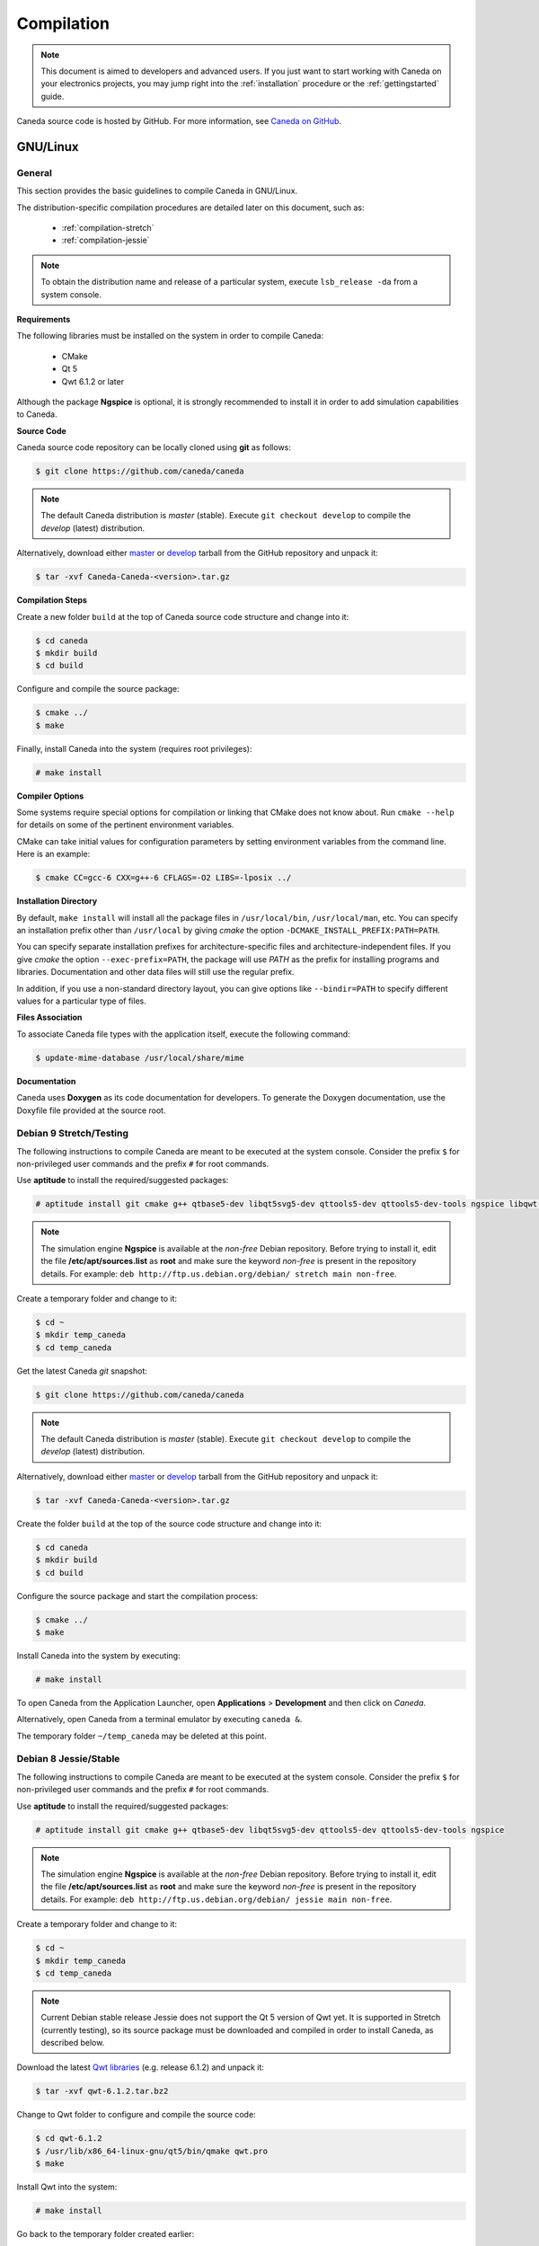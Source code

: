 ###########
Compilation
###########

.. note:: This document is aimed to developers and advanced users. If you just want to start working with Caneda on your electronics projects, you may jump right into the :ref:`installation` procedure or the :ref:`gettingstarted` guide.

Caneda source code is hosted by GitHub. For more information, see `Caneda on GitHub`_.

.. _`Caneda on GitHub`: https://github.com/Caneda/Caneda

*********
GNU/Linux
*********

General
=======

This section provides the basic guidelines to compile Caneda in GNU/Linux.

The distribution-specific compilation procedures are detailed later on this document, such as:

  * :ref:`compilation-stretch`
  * :ref:`compilation-jessie`

.. note:: To obtain the distribution name and release of a particular system, execute ``lsb_release -da`` from a system console.

**Requirements**

The following libraries must be installed on the system in order to compile Caneda:

  * CMake
  * Qt 5
  * Qwt 6.1.2 or later

Although the package **Ngspice**  is optional, it is strongly recommended to install it in order to add simulation capabilities to Caneda.

**Source Code**

Caneda source code repository can be locally cloned using **git** as follows:

.. code-block:: none

  $ git clone https://github.com/caneda/caneda

.. note:: The default Caneda distribution is *master* (stable). Execute ``git checkout develop`` to compile the *develop* (latest) distribution.

Alternatively, download either `master`_ or `develop`_ tarball from the GitHub repository and unpack it:

.. _`master`:  https://github.com/Caneda/Caneda/tarball/master
.. _`develop`: https://github.com/Caneda/Caneda/tarball/develop

.. code-block:: none

  $ tar -xvf Caneda-Caneda-<version>.tar.gz

**Compilation Steps**

Create a new folder ``build`` at the top of Caneda source code structure and change into it:

.. code-block:: none

  $ cd caneda
  $ mkdir build
  $ cd build

Configure and compile the source package:

.. code-block:: none

  $ cmake ../
  $ make

Finally, install Caneda into the system (requires root privileges):

.. code-block:: none

  # make install

**Compiler Options**

Some systems require special options for compilation or linking that CMake does not know about.
Run ``cmake --help`` for details on some of the pertinent environment variables.

CMake can take initial values for configuration parameters by setting environment variables from the command line.
Here is an example:

.. code-block:: none

  $ cmake CC=gcc-6 CXX=g++-6 CFLAGS=-O2 LIBS=-lposix ../

**Installation Directory**

By default, ``make install`` will install all the package files in ``/usr/local/bin``, ``/usr/local/man``, etc.
You can specify an installation prefix other than ``/usr/local`` by giving *cmake* the option ``-DCMAKE_INSTALL_PREFIX:PATH=PATH``.

You can specify separate installation prefixes for architecture-specific files and architecture-independent files.
If you give *cmake* the option ``--exec-prefix=PATH``, the package will use *PATH* as the prefix for installing programs and libraries. Documentation and other data files will still use the regular prefix.

In addition, if you use a non-standard directory layout, you can give options like ``--bindir=PATH`` to specify different values for a particular type of files.


**Files Association**

To associate Caneda file types with the application itself, execute the following command:

.. code-block:: none

  $ update-mime-database /usr/local/share/mime

**Documentation**

Caneda uses **Doxygen** as its code documentation for developers.
To generate the Doxygen documentation, use the Doxyfile file provided at the source root.

.. _compilation-stretch:

Debian 9 Stretch/Testing
========================

The following instructions to compile Caneda are meant to be executed at the system console.
Consider the prefix ``$`` for non-privileged user commands and the prefix ``#`` for root commands.

Use **aptitude** to install the required/suggested packages:

.. code-block:: none

  # aptitude install git cmake g++ qtbase5-dev libqt5svg5-dev qttools5-dev qttools5-dev-tools ngspice libqwt-qt5-dev

.. note:: The simulation engine **Ngspice** is available at the *non-free* Debian repository. Before trying to install it, edit the file **/etc/apt/sources.list** as **root** and make sure the keyword *non-free* is present in the repository details. For example: ``deb http://ftp.us.debian.org/debian/ stretch main non-free``.

Create a temporary folder and change to it:

.. code-block:: none

  $ cd ~
  $ mkdir temp_caneda
  $ cd temp_caneda

Get the latest Caneda *git* snapshot:

.. code-block:: none

  $ git clone https://github.com/caneda/caneda

.. note:: The default Caneda distribution is *master* (stable). Execute ``git checkout develop`` to compile the *develop* (latest) distribution.

Alternatively, download either `master`_ or `develop`_ tarball from the GitHub repository and unpack it:

.. _`master`:  https://github.com/Caneda/Caneda/tarball/master
.. _`develop`: https://github.com/Caneda/Caneda/tarball/develop

.. code-block:: none

  $ tar -xvf Caneda-Caneda-<version>.tar.gz

Create the folder ``build`` at the top of the source code structure and change into it:

.. code-block:: none

  $ cd caneda
  $ mkdir build
  $ cd build

Configure the source package and start the compilation process:

.. code-block:: none

  $ cmake ../
  $ make

Install Caneda into the system by executing:

.. code-block:: none

  # make install

To open Caneda from the Application Launcher, open **Applications** > **Development** and then click on *Caneda*.

Alternatively, open Caneda from a terminal emulator by executing ``caneda &``.

The temporary folder ``~/temp_caneda`` may be deleted at this point.

.. _compilation-jessie:

Debian 8 Jessie/Stable
======================

The following instructions to compile Caneda are meant to be executed at the system console.
Consider the prefix ``$`` for non-privileged user commands and the prefix ``#`` for root commands.

Use **aptitude** to install the required/suggested packages:

.. code-block:: none

  # aptitude install git cmake g++ qtbase5-dev libqt5svg5-dev qttools5-dev qttools5-dev-tools ngspice

.. note:: The simulation engine **Ngspice** is available at the *non-free* Debian repository. Before trying to install it, edit the file **/etc/apt/sources.list** as **root** and make sure the keyword *non-free* is present in the repository details. For example: ``deb http://ftp.us.debian.org/debian/ jessie main non-free``.

Create a temporary folder and change to it:

.. code-block:: none

  $ cd ~
  $ mkdir temp_caneda
  $ cd temp_caneda

.. note:: Current Debian stable release Jessie does not support the Qt 5 version of Qwt yet. It is supported in Stretch (currently testing), so its source package must be downloaded and compiled in order to install Caneda, as described below.

Download the latest `Qwt libraries`_  (e.g. release 6.1.2) and unpack it:

.. _`Qwt libraries`: https://sourceforge.net/projects/qwt/files/latest/download

.. code-block:: none

  $ tar -xvf qwt-6.1.2.tar.bz2

Change to Qwt folder to configure and compile the source code:

.. code-block:: none

  $ cd qwt-6.1.2
  $ /usr/lib/x86_64-linux-gnu/qt5/bin/qmake qwt.pro
  $ make

Install Qwt into the system:

.. code-block:: none

  # make install

Go back to the temporary folder created earlier:

.. code-block:: none

  $ cd ~/temp_caneda

Get the latest Caneda *git* snapshot:

.. code-block:: none

  $ git clone https://github.com/caneda/caneda

.. note:: The default Caneda distribution is *master* (stable). Execute ``git checkout develop`` to compile the *develop* (latest) distribution.

Alternatively, download either `master`_ or `develop`_ tarball from the GitHub repository and unpack it:

.. _`master`:  https://github.com/Caneda/Caneda/tarball/master
.. _`develop`: https://github.com/Caneda/Caneda/tarball/develop

.. code-block:: none

  $ tar -xvf Caneda-Caneda-<version>.tar.gz

Create the folder ``build`` at the top of the source code structure and change into it:

.. code-block:: none

  $ cd caneda
  $ mkdir build
  $ cd build

Configure the source package and start the compilation process:

.. code-block:: none

  $ cmake ../
  $ make

Install Caneda into the system by executing:

.. code-block:: none

  # make install

To open Caneda, point explicitly to Qwt 6.1.2 library path as follows:

.. code-block:: none

  $ LD_LIBRARY_PATH=/usr/local/qwt-6.1.2/lib/ caneda &

.. note:: Usually Caneda is opened from Application Launcher or by executing ``caneda`` from command line, but Qwt is installed by default into a folder where the operating system cannot locate it. For these reason, the Application Launcher shortcut will not work in Debian stable.

The temporary folder ``~/temp_caneda`` may be deleted at this point.
